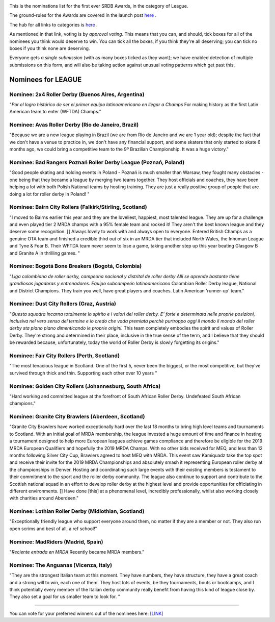 .. title: The First SRDB Awards - League
.. slug: srdbawards-league-2019
.. date: 2019-12-11 09:45:00 UTC+00:00
.. tags: scottish roller derby blog, awards, end of year, votes, league
.. category:
.. link:
.. description:
.. type: text
.. author: SRD

.. image:: /images/2019/11/SRDB-Award.png
  :alt: The SRDB Award Logo: the Scottish Roller Derby Blog Logo (concentric circles, outer circle containing words "Scottish Roller Derby" all-capitals, separated by five-pointed stars, and an inner ring of stars just outside the boundary of the inner circle; inner circle containing a modification of the "lion of scotland", a heraldic lion, facing right, rampant, with a jammer cover on its head), but with a gold/bronze colour scheme applied.


This is the nominations list for the first ever SRDB Awards, in the category of League.

The ground-rules for the Awards are covered in the launch post `here`_ .

.. _here: https://www.scottishrollerderbyblog.com/posts/2019/11/srdbawards-nom-2019/

The hub for all links to categories is `here`__ .

.. __: https://www.scottishrollerderbyblog.com/posts/2019/12/srdbawards-hub-2019/

As mentioned in that link, voting is by *approval voting*.
This means that you can, and should, tick boxes for all of the nominees you think would deserve to win. You can tick all the boxes, if you think they're all deserving; you can tick no boxes if you think none are deserving.

Everyone gets *a single submission* (with as many boxes ticked as they want); we have enabled detection of multiple submissions on this form, and will also be taking action against unusual voting patterns which get past this.


Nominees for LEAGUE
----------------------

Nominee: 2x4 Roller Derby (Buenos Aires, Argentina)
========================================================

"*Por el logro histórico de ser el primer equipo latinoamericano en llegar a Champs* For making history as the first Latin American team to enter (WFTDA) Champs."

Nominee: Avas Roller Derby (Rio de Janeiro, Brazil)
======================================================

"Because we are a new league playing in Brazil (we are from Rio de Janeiro and we are 1 year old); despite the fact that we don't have a venue to practice in, we don't have any financial support, and some skaters that only started to skate 6 months ago, we could bring a competitive team to the 9º Brazilian Championship. It was a huge victory."

Nominee: Bad Rangers Poznań Roller Derby League (Poznań, Poland)
======================================================================

"Good people skating and holding events in Poland - Poznań is much smaller than Warsaw, they fought many obstacles - one being that they became a league by merging two teams together. They host officials and coaches, they have been helping a lot with both Polish National teams by hosting training. They are just a really positive group of people that are doing a lot for roller derby in Poland! "

Nominee: Bairn City Rollers (Falkirk/Stirling, Scotland)
===========================================================

"I moved to Bairns earlier this year and they are the loveliest, happiest, most talented league. They are up for a challenge and even played tier 2 MRDA champs with a 95% female team and rocked it! They aren't the best known league and they deserve some recognition. [] Always lovely to work with and always open to everyone. Entered British Champs as a genuine OTA team and finished a credible third out of six in an MRDA tier that included North Wales, the Inhuman League and Tyne & Fear B. Their WFTDA team never seem to lose a game, taking another step up this year beating Glasgow B and Granite A in thrilling games. "

Nominee: Bogotá Bone Breakers (Bogotá, Colombia)
===================================================

"*Liga colombiana de roller derby, campeona nacional y distrital de roller derby Alli se aprende bastante tiene grandiosas jugadoras y entrenadores. Equipo subcampeón latinoamericano* Colombian Roller Derby league, National and District Champions. They train you well, have great players and coaches. Latin American 'runner-up' team."

Nominee: Dust City Rollers (Graz, Austria)
===============================================

"*Questa squadra incarna totalmente lo spirito e i valori del roller derby. E' forte e determinata nelle proprie posizioni, inclusiva nel vero senso del termine e io credo che vada premiata perchè purtroppo oggi il mondo il mondo del roller derby sta piano piano dimenticando le proprie origini.* This team completely embodies the spirit and values of Roller Derby. They're strong and determined in their place, inclusive in the true sense of the term, and I believe that they should be rewarded because, unfortunately, today the world of Roller Derby is slowly forgetting its origins."


Nominee: Fair City Rollers (Perth, Scotland)
================================================

"The most tenacious league in Scotland. One of the first 5, never been the biggest, or the most competitive, but they’ve survived through thick and thin. Supporting each other over 10 years "

Nominee: Golden City Rollers (Johannesburg, South Africa)
=============================================================

"Hard working and committed league at the forefront of South African Roller Derby. Undefeated South African champions."

Nominee: Granite City Brawlers (Aberdeen, Scotland)
=============================================================

"Granite City Brawlers have worked exceptionally hard over the last 18 months to bring high level teams and tournaments to Scotland. With an initial goal of MRDA membership, the league invested a huge amount of time and finance in hosting a tournament designed to help more European leagues achieve games compliance and therefore be eligible for the 2019 MRDA European Qualifiers and hopefully the 2019 MRDA Champs.  With no other bids received for MEQ, and less than 12 months following Silver City Cup, Brawlers agreed to host MEQ with MRDA.  This event saw Kamiquadz take the top spot and receive their invite for the 2019 MRDA Championships and absolutely smash it representing European roller derby at the championships in Denver.  Hosting and coordinating such large events with their existing members is testament to their commitment to the sport and the roller derby community.  The league also continue to support and contribute to the Scottish national squad in an effort to develop roller derby at the highest level and provide opportunities for officiating in different environments. [] Have done [this] at a phenomenal level, incredibly professionally, whilst also working closely with charities around Aberdeen."

Nominee: Lothian Roller Derby (Midlothian, Scotland)
=============================================================

"Exceptionally friendly league who support everyone around them, no matter if they are a member or not. They also run open scrims and best of all, a ref school!"

Nominee: MadRiders (Madrid, Spain)
=============================================================

"*Reciente entrada en MRDA* Recently became MRDA members."

Nominee: The Anguanas (Vicenza, Italy)
=============================================================

"They are the strongest Italian team at this moment. They have numbers, they have structure, they have a great coach and a strong will to win, each one of them. They host lots of events, be they tournaments, bouts or bootcamps, and I think potentially every member of the Italian derby community really benefit from having this kind of league close by. They also set a goal for us smaller team to look for. "


----

You can vote for your preferred winners out of the nominees here: `[LINK]`__

.. __: https://docs.google.com/forms/d/e/1FAIpQLSfZCb7BX3GsyXvNWFI4zo5wZikTUPrMGyKmMj29LhvWp8tKNQ/viewform?usp=sf_link
